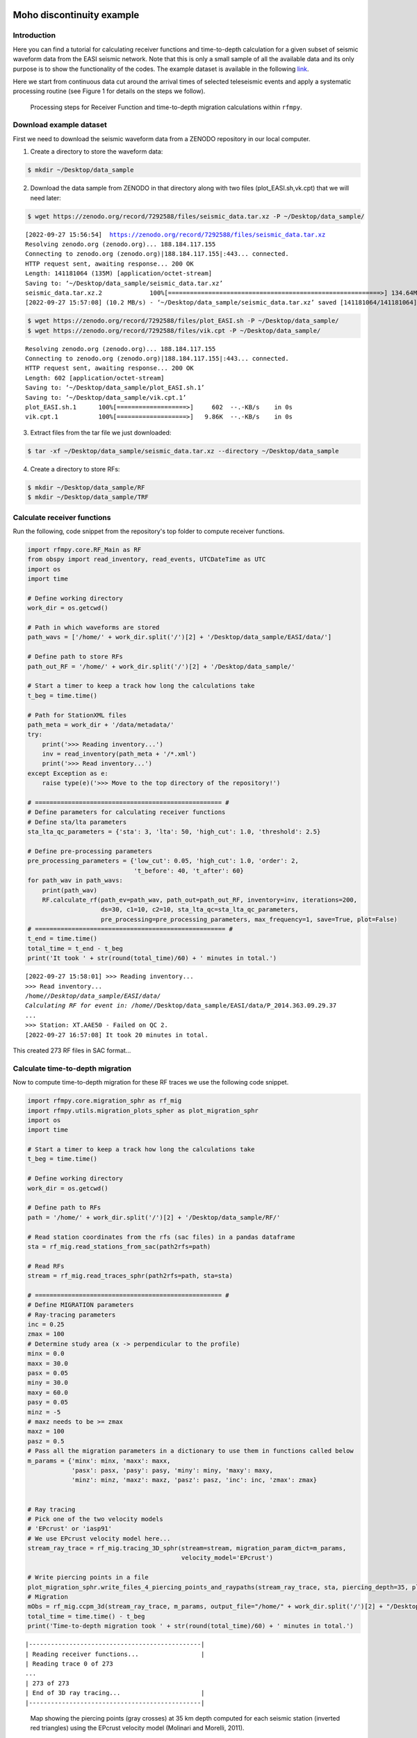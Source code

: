 Moho discontinuity example
==============

Introduction
~~~~~~~~~~~~
Here you can find a tutorial for calculating receiver functions and time-to-depth
calculation for a given subset of seismic waveform data from the EASI seismic network. Note
that this is only a small sample of all the available data and its only purpose
is to show the functionality of the codes. The example dataset is available in the
following `link <https://zenodo.org/record/7695125#.YxtWIdJByut>`__.

Here we start from continuous data cut around the arrival times of selected teleseismic events
and apply a systematic processing routine (see Figure 1 for details on the steps we follow).

.. figure:: images/RF_Migration_workflow.png
    :alt: Processing steps for Receiver Function and time-to-depth migration calculations.

    Processing steps for Receiver Function and time-to-depth migration calculations within ``rfmpy``.




Download example dataset
~~~~~~~~~~~~
First we need to download the seismic waveform data from a ZENODO
repository in our local computer.

1. Create a directory to store the waveform data:

.. code-block:: bash

   $ mkdir ~/Desktop/data_sample


2. Download the data sample from ZENODO in that directory along with two files (plot_EASI.sh,vk.cpt) that we will need later:

.. code-block:: bash

   $ wget https://zenodo.org/record/7292588/files/seismic_data.tar.xz -P ~/Desktop/data_sample/

.. parsed-literal::

    [2022-09-27 15:56:54]  https://zenodo.org/record/7292588/files/seismic_data.tar.xz
    Resolving zenodo.org (zenodo.org)... 188.184.117.155
    Connecting to zenodo.org (zenodo.org)|188.184.117.155|:443... connected.
    HTTP request sent, awaiting response... 200 OK
    Length: 141181064 (135M) [application/octet-stream]
    Saving to: ‘~/Desktop/data_sample/seismic_data.tar.xz’
    seismic_data.tar.xz.2             100%[==========================================================>] 134.64M  8.43MB/s    in 13s
    [2022-09-27 15:57:08] (10.2 MB/s) - ‘~/Desktop/data_sample/seismic_data.tar.xz’ saved [141181064/141181064]


.. code-block:: bash

   $ wget https://zenodo.org/record/7292588/files/plot_EASI.sh -P ~/Desktop/data_sample/
   $ wget https://zenodo.org/record/7292588/files/vik.cpt -P ~/Desktop/data_sample/


.. parsed-literal::

    Resolving zenodo.org (zenodo.org)... 188.184.117.155
    Connecting to zenodo.org (zenodo.org)|188.184.117.155|:443... connected.
    HTTP request sent, awaiting response... 200 OK
    Length: 602 [application/octet-stream]
    Saving to: ‘~/Desktop/data_sample/plot_EASI.sh.1’
    Saving to: ‘~/Desktop/data_sample/vik.cpt.1’
    plot_EASI.sh.1      100%[===================>]     602  --.-KB/s    in 0s
    vik.cpt.1           100%[===================>]   9.86K  --.-KB/s    in 0s




3. Extract files from the tar file we just downloaded:

.. code-block:: bash

   $ tar -xf ~/Desktop/data_sample/seismic_data.tar.xz --directory ~/Desktop/data_sample

4. Create a directory to store RFs:

.. code-block:: bash

    $ mkdir ~/Desktop/data_sample/RF
    $ mkdir ~/Desktop/data_sample/TRF


Calculate receiver functions
~~~~~~~~~~~~

Run the following, code snippet from the repository's top folder to compute receiver functions.


.. code-block:: python

    import rfmpy.core.RF_Main as RF
    from obspy import read_inventory, read_events, UTCDateTime as UTC
    import os
    import time

    # Define working directory
    work_dir = os.getcwd()

    # Path in which waveforms are stored
    path_wavs = ['/home/' + work_dir.split('/')[2] + '/Desktop/data_sample/EASI/data/']

    # Define path to store RFs
    path_out_RF = '/home/' + work_dir.split('/')[2] + '/Desktop/data_sample/'

    # Start a timer to keep a track how long the calculations take
    t_beg = time.time()

    # Path for StationXML files
    path_meta = work_dir + '/data/metadata/'
    try:
        print('>>> Reading inventory...')
        inv = read_inventory(path_meta + '/*.xml')
        print('>>> Read inventory...')
    except Exception as e:
        raise type(e)('>>> Move to the top directory of the repository!')

    # =================================================== #
    # Define parameters for calculating receiver functions
    # Define sta/lta parameters
    sta_lta_qc_parameters = {'sta': 3, 'lta': 50, 'high_cut': 1.0, 'threshold': 2.5}

    # Define pre-processing parameters
    pre_processing_parameters = {'low_cut': 0.05, 'high_cut': 1.0, 'order': 2,
                                 't_before': 40, 't_after': 60}
    for path_wav in path_wavs:
        print(path_wav)
        RF.calculate_rf(path_ev=path_wav, path_out=path_out_RF, inventory=inv, iterations=200,
                        ds=30, c1=10, c2=10, sta_lta_qc=sta_lta_qc_parameters,
                        pre_processing=pre_processing_parameters, max_frequency=1, save=True, plot=False)
    # ==================================================== #
    t_end = time.time()
    total_time = t_end - t_beg
    print('It took ' + str(round(total_time)/60) + ' minutes in total.')


.. parsed-literal::

    [2022-09-27 15:58:01] >>> Reading inventory...
    >>> Read inventory...
    /home/*/Desktop/data_sample/EASI/data/
    Calculating RF for event in: /home/*/Desktop/data_sample/EASI/data/P_2014.363.09.29.37
    ...
    >>> Station: XT.AAE50 - Failed on QC 2.
    [2022-09-27 16:57:08] It took 20 minutes in total.


This created 273 RF files in SAC format...


Calculate time-to-depth migration
~~~~~~~~~~~~
Now to compute time-to-depth migration for these RF traces we use the following
code snippet.


.. code-block:: python

    import rfmpy.core.migration_sphr as rf_mig
    import rfmpy.utils.migration_plots_spher as plot_migration_sphr
    import os
    import time

    # Start a timer to keep a track how long the calculations take
    t_beg = time.time()

    # Define working directory
    work_dir = os.getcwd()

    # Define path to RFs
    path = '/home/' + work_dir.split('/')[2] + '/Desktop/data_sample/RF/'

    # Read station coordinates from the rfs (sac files) in a pandas dataframe
    sta = rf_mig.read_stations_from_sac(path2rfs=path)

    # Read RFs
    stream = rf_mig.read_traces_sphr(path2rfs=path, sta=sta)

    # =================================================== #
    # Define MIGRATION parameters
    # Ray-tracing parameters
    inc = 0.25
    zmax = 100
    # Determine study area (x -> perpendicular to the profile)
    minx = 0.0
    maxx = 30.0
    pasx = 0.05
    miny = 30.0
    maxy = 60.0
    pasy = 0.05
    minz = -5
    # maxz needs to be >= zmax
    maxz = 100
    pasz = 0.5
    # Pass all the migration parameters in a dictionary to use them in functions called below
    m_params = {'minx': minx, 'maxx': maxx,
                'pasx': pasx, 'pasy': pasy, 'miny': miny, 'maxy': maxy,
                'minz': minz, 'maxz': maxz, 'pasz': pasz, 'inc': inc, 'zmax': zmax}


    # Ray tracing
    # Pick one of the two velocity models
    # 'EPcrust' or 'iasp91'
    # We use EPcrust velocity model here...
    stream_ray_trace = rf_mig.tracing_3D_sphr(stream=stream, migration_param_dict=m_params,
                                              velocity_model='EPcrust')

    # Write piercing points in a file
    plot_migration_sphr.write_files_4_piercing_points_and_raypaths(stream_ray_trace, sta, piercing_depth=35, plot=True)
    # Migration
    mObs = rf_mig.ccpm_3d(stream_ray_trace, m_params, output_file="/home/" + work_dir.split('/')[2] + "/Desktop/data_sample/epcrust", phase="PS")
    total_time = time.time() - t_beg
    print('Time-to-depth migration took ' + str(round(total_time)/60) + ' minutes in total.')



.. parsed-literal::

    |-----------------------------------------------|
    | Reading receiver functions...                 |
    | Reading trace 0 of 273
    ...
    | 273 of 273
    | End of 3D ray tracing...                      |
    |-----------------------------------------------|


.. figure:: images/piercing_points.png
    :alt: Map showing the piercing points (gray crosses)
          at 35 km depth computed for each seismic station
          (inverted red triangles) using the EPcrust velocity model (Molinari and Morelli, 2011).

    Map showing the piercing points (gray crosses)
    at 35 km depth computed for each seismic station (inverted red triangles) using the EPcrust velocity model (Molinari and Morelli, 2011).

.. parsed-literal::

    |-----------------------------------------------|
    | Start of common conversion point stacking...  |
    | 1 of 273
    ...
    | 273 of 273
    | End of common conversion point stacking...    |
    |-----------------------------------------------|
    Time-to-depth migration took 0.7 minutes in total.

This provides us with a 3D grid (epcrust.npy) of stacked migrated RF amplitudes.

Plot migrated cross-sections
~~~~~~~~~~~~
We will use this 3D grid to plot the cross-section using GMT6.
Before we do this, we need to create the cross-section

.. code-block:: python

    import rfmpy.core.migration_sphr as rf_mig
    import rfmpy.utils.migration_plots_spher as plot_migration_sphr
    import numpy as np
    import os
    import matplotlib.pyplot as plt
    from obspy.geodetics import degrees2kilometers, kilometers2degrees

    path2grid = '/home/' + work_dir.split('/')[2] + '/Desktop/data_sample/'

    # Read the 3D grid (epcrust.npy) of stacked migrated RF amplitudes.
    with open(path2grid + 'epcrust.npy', 'rb') as f:
        mObs_ep = np.load(f)

    profile = np.array([[13.35, 50.6], [13.35, 45.6]])
    profile_name = 'EASI'
    G2_, sta, xx, zz = plot_migration_sphr.create_2d_profile(mObs_ep, m_params, profile, sta, swath=37.5, plot=True)
    mObs = rf_mig.ccp_smooth(G2_, m_params)
    mObs = rf_mig.ccpFilter(mObs)


    # File for GMT plot
    for i, x in enumerate(xx):
        for j, z in enumerate(zz):
            print(kilometers2degrees(x), z, mObs[i,j])
            with open(path2grid + profile_name + '.txt', 'a') as of:
                of.write('{} {} {} \n'.
                         format(kilometers2degrees(x), z, mObs[i, j]))


Using the following commands we can create the cross-section using the GMT6 code we downloaded.

.. code-block:: bash

    $ cd ~/Desktop/data_sample/
    $ conda deactivate
    $ conda activate gmt6
    $ bash plot_EASI.sh


.. figure:: images/easi.png
    :alt: Migrated receiver-function cross-sections along the EASI seismic network.

    Migrated receiver-function cross-sections along the EASI seismic network.



Mantle transition zone example
==============

Introduction
~~~~~~~~~~~~
Here you can find a tutorial for calculating time-to-depth migration for a given subset of seismic waveform data
from the **YYY** seismic network in order to map the thickness and phase boundaries of the mantle transition zone
(e.g., 410 km, 520 km, and 660 km discontinuities).